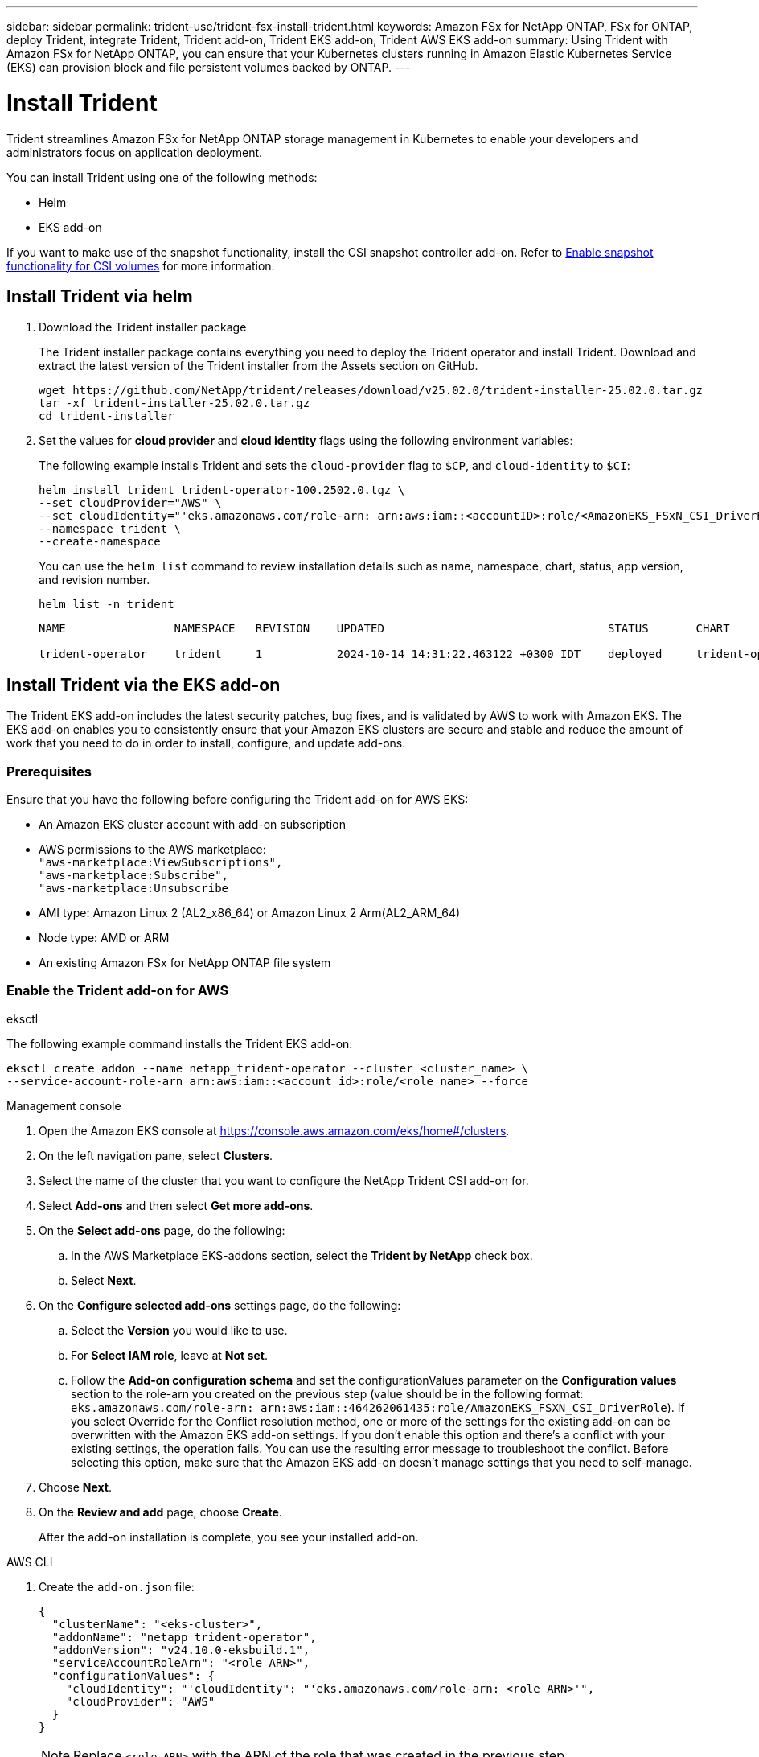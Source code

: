 ---
sidebar: sidebar
permalink: trident-use/trident-fsx-install-trident.html
keywords: Amazon FSx for NetApp ONTAP, FSx for ONTAP, deploy Trident, integrate Trident, Trident add-on, Trident EKS add-on, Trident AWS EKS add-on
summary: Using Trident with Amazon FSx for NetApp ONTAP, you can ensure that your Kubernetes clusters running in Amazon Elastic Kubernetes Service (EKS) can provision block and file persistent volumes backed by ONTAP.
---

= Install Trident
:hardbreaks:
:icons: font
:imagesdir: ../media/

[.lead]
Trident streamlines Amazon FSx for NetApp ONTAP storage management in Kubernetes to enable your developers and administrators focus on application deployment.

You can install Trident using one of the following methods:

* Helm
* EKS add-on

If you want to make use of the snapshot functionality, install the CSI snapshot controller add-on. Refer to link:https://docs.aws.amazon.com/eks/latest/userguide/csi-snapshot-controller.html[Enable snapshot functionality for CSI volumes^] for more information.

== Install Trident via helm

. Download the Trident installer package
+
The Trident installer package contains everything you need to deploy the Trident operator and install Trident. Download and extract the latest version of the Trident installer from the Assets section on GitHub.
+
[source,console]
----
wget https://github.com/NetApp/trident/releases/download/v25.02.0/trident-installer-25.02.0.tar.gz
tar -xf trident-installer-25.02.0.tar.gz
cd trident-installer
----

. Set the values for *cloud provider* and *cloud identity* flags using the following environment variables:
+
The following example installs Trident and sets the `cloud-provider` flag to `$CP`, and `cloud-identity` to `$CI`:
+
[source,console]
----
helm install trident trident-operator-100.2502.0.tgz \
--set cloudProvider="AWS" \
--set cloudIdentity="'eks.amazonaws.com/role-arn: arn:aws:iam::<accountID>:role/<AmazonEKS_FSxN_CSI_DriverRole>'" \
--namespace trident \
--create-namespace
----
You can use the `helm list` command to review installation details such as name, namespace, chart, status, app version, and revision number.
+
[source,console]
----
helm list -n trident
----
+
----
NAME                NAMESPACE   REVISION    UPDATED                                 STATUS       CHART                          APP VERSION

trident-operator    trident     1           2024-10-14 14:31:22.463122 +0300 IDT    deployed     trident-operator-100.2502.0    25.02.0
----
////
+
* Beginning with 25.02 release, Trident supports automatic backend configuration. Trident creates the backend and storage classes seamlessly after Trident installation. To enable automatic backend configuration, add the `ontapConfigurator` parameter and specify `authType`, `fsxnID`, `protocols` during the installation.
+
[source,console]
----
helm install trident trident-operator-100.2502.0.tgz --set cloudProvider=$CP --set cloudIdentity=$CI --namespace trident \
--set ontapConfigurator.enabled=true \
--set ontapConfigurator.svms[0].fsxnID="fs-0dfeaa884a68b1cab" \
--set ontapConfigurator.svms[0].protocols[0]=iscsi \
--set ontapConfigurator.svms[0].protocols[1]=nfs \
--set ontapConfigurator.svms[0].authType="awsarn"
----
NOTE: To disable automatic backend configuration, upgrade the Trident release version and set the *ontapConfigurator* to *false*. 
////
== Install Trident via the EKS add-on 
The Trident EKS add-on includes the latest security patches, bug fixes, and is validated by AWS to work with Amazon EKS. The EKS add-on enables you to consistently ensure that your Amazon EKS clusters are secure and stable and reduce the amount of work that you need to do in order to install, configure, and update add-ons.

=== Prerequisites
Ensure that you have the following before configuring the Trident add-on for AWS EKS:

* An Amazon EKS cluster account with add-on subscription
* AWS permissions to the AWS marketplace:
    `"aws-marketplace:ViewSubscriptions",
    "aws-marketplace:Subscribe",
    "aws-marketplace:Unsubscribe`
* AMI type: Amazon Linux 2 (AL2_x86_64) or	Amazon Linux 2  Arm(AL2_ARM_64)
* Node type: AMD or ARM
* An existing Amazon FSx for NetApp ONTAP file system

=== Enable the Trident add-on for AWS

[role="tabbed-block"]
====

.eksctl

--
The following example command installs the Trident EKS add-on:
[source,console]
----
eksctl create addon --name netapp_trident-operator --cluster <cluster_name> \
--service-account-role-arn arn:aws:iam::<account_id>:role/<role_name> --force
----
--

.Management console

--

. Open the Amazon EKS console at https://console.aws.amazon.com/eks/home#/clusters.
. On the left navigation pane, select *Clusters*.
. Select the name of the cluster that you want to configure the NetApp Trident CSI add-on for.
. Select *Add-ons* and then select *Get more add-ons*.
. On the *Select add-ons* page, do the following:
.. In the AWS Marketplace EKS-addons section, select the *Trident by NetApp* check box.
.. Select *Next*.
. On the *Configure selected add-ons* settings page, do the following:
.. Select the *Version* you would like to use.
.. For *Select IAM role*, leave at *Not set*.
.. Follow the *Add-on configuration schema* and set the configurationValues parameter on the *Configuration values* section to the role-arn you created on the previous step (value should be in the following format: `eks.amazonaws.com/role-arn: arn:aws:iam::464262061435:role/AmazonEKS_FSXN_CSI_DriverRole`). If you select Override for the Conflict resolution method, one or more of the settings for the existing add-on can be overwritten with the Amazon EKS add-on settings. If you don't enable this option and there's a conflict with your existing settings, the operation fails. You can use the resulting error message to troubleshoot the conflict. Before selecting this option, make sure that the Amazon EKS add-on doesn't manage settings that you need to self-manage.
. Choose *Next*.
. On the *Review and add* page, choose *Create*. 
+
After the add-on installation is complete, you see your installed add-on.
--

.AWS CLI

--
. Create the `add-on.json` file:
+
[source,JSON]
----
{
  "clusterName": "<eks-cluster>",
  "addonName": "netapp_trident-operator",
  "addonVersion": "v24.10.0-eksbuild.1",
  "serviceAccountRoleArn": "<role ARN>",
  "configurationValues": {
    "cloudIdentity": "'cloudIdentity": "'eks.amazonaws.com/role-arn: <role ARN>'",
    "cloudProvider": "AWS"
  }
}
----
+
NOTE: Replace `<role ARN>` with the ARN of the role that was created in the previous step.
+
//// 
* Beginning with 25.02 release, Trident supports automatic backend configuration. Trident creates the backend and storage classes seamlessly after Trident installation. To enable automatic backend configuration, add the `ontapConfigurator` parameter and specify `authType`, `fsxnID`, `protocols` during the installation.
+
[source,json]
----
{
  "clusterName": "<eks-cluster>",
  "addonName": "netapp_trident-operator",
  "addonVersion": "v24.10.0-eksbuild.1",
  "serviceAccountRoleArn": "arn:aws:iam::123456:role/astratrident-role",
  "configurationValues": {
    "cloudIdentity": "'eks.amazonaws.com/role-arn: arn:aws:iam::464262061435:role/AmazonEKS_FSXN_CSI_DriverRole'",
    "ontapConfigurator": {
      "enabled": true,
      "svms": [
        {
          "authType": "awsarn",
          "fsxnID": "fs-0dfeaa884a68b1cab",
          "protocols": [
            "nfs",
            "iscsi"
          ]
        }
      ]
    }
  }
}
----
+
NOTE: To disable automatic backend configuration, upgrade the Trident release version and set the *ontapConfigurator* to *false*.
////
. Install the Trident EKS add-on.
+
[source,console]
----
aws eks create-addon --cli-input-json file://add-on.json
----
--

====

=== Update the Trident EKS add-on

[role="tabbed-block"]
====

.eksctl

--

* Check the current version of your FSxN Trident CSI add-on. Replace `my-cluster` with your cluster name.
+
[source,console]
----
eksctl get addon --name netapp_trident-operator --cluster my-cluster
---- 
*Example output:*
----
NAME                        VERSION             STATUS    ISSUES    IAMROLE    UPDATE AVAILABLE    CONFIGURATION VALUES
netapp_trident-operator    v24.10.0-eksbuild.1    ACTIVE    0       {"cloudIdentity":"'eks.amazonaws.com/role-arn: arn:aws:iam::139763910815:role/AmazonEKS_FSXN_CSI_DriverRole'"}
----
* Update the add-on to the version returned under UPDATE AVAILABLE in the output of the previous step.
+
[source,console]
----
eksctl update addon --name netapp_trident-operator --version v24.10.0-eksbuild.1 --cluster my-cluster --force
----

If you remove the `--force` option and any of the Amazon EKS add-on settings conflict with your existing settings, then updating the Amazon EKS add-on fails; you receive an error message to help you resolve the conflict. Before specifying this option, make sure that the Amazon EKS add-on does not manage settings that you need to manage, because those settings are overwritten with this option. 
For more information about other options for this setting, see link:https://eksctl.io/usage/addons/[Addons]. 
For more information about Amazon EKS Kubernetes field management, see link:https://docs.aws.amazon.com/eks/latest/userguide/kubernetes-field-management.html[Kubernetes field management].
--

.Management console

--

. Open the Amazon EKS console https://console.aws.amazon.com/eks/home#/clusters.
. On the left navigation pane, select *Clusters*.
. Select the name of the cluster that you want to update the NetApp Trident CSI add-on for.
. Select the *Add-ons* tab.
. Select *Trident by NetApp* and then select *Edit*.
. On the *Configure Trident by NetApp* page, do the following:
.. Select the *Version* you would like to use.
.. Expand the *Optional configuration settings* and modify as needed.
.. Select *Save changes*.

--

.AWS CLI

--

The following example updates the EKS add-on:

[source,console]
----
aws eks update-addon --cluster-name my-cluster netapp_trident-operator vpc-cni --addon-version v24.10.0-eksbuild.1 \
    --service-account-role-arn <role-ARN> --configuration-values '{}' --resolve-conflicts --preserve
----
--
====

=== Uninstall/remove the Trident EKS add-on

You have two options for removing an Amazon EKS add-on:

* *Preserve add-on software on your cluster* – This option removes Amazon EKS management of any settings. It also removes the ability for Amazon EKS to notify you of updates and automatically update the Amazon EKS add-on after you initiate an update. However, it preserves the add-on software on your cluster. This option makes the add-on a self-managed installation, rather than an Amazon EKS add-on. With this option, there's no downtime for the add-on. Retain the `--preserve` option in the command to preserve the add-on. 

* *Remove add-on software entirely from your cluster* – NetApp recommends that you remove the Amazon EKS add-on from your cluster only if there are no resources on your cluster that are dependent on it. Remove the `--preserve` option from the `delete` command to remove the add-on. 

[NOTE]
If the add-on has an IAM account associated with it, the IAM account is not removed.

[role="tabbed-block"]
====


.eksctl

--

The following command uninstalls the Trident EKS add-on:

[source,console]
----
eksctl delete addon --cluster K8s-arm --name netapp_trident-operator
----
--

.Management console

--

. Open the Amazon EKS console at https://console.aws.amazon.com/eks/home#/clusters.
. In the left navigation pane, select *Clusters*.
. Select the name of the cluster that you want to remove the NetApp Trident CSI add-on for.
. Select the *Add-ons* tab and then select  *Trident by NetApp*.*
. Select *Remove*.
. In the *Remove netapp_trident-operator confirmation* dialog, do the following:
.. If you want Amazon EKS to stop managing settings for the add-on, select *Preserve on cluster*. Do this if you want to retain the add-on software on your cluster so that you can manage all of the settings of the add-on on your own.
.. Enter *netapp_trident-operator*.
.. Select *Remove*.
+

--

.AWS CLI

--

Replace `my-cluster` with the name of your cluster, and then run the following command.

[source,console]
----
aws eks delete-addon --cluster-name my-cluster --addon-name netapp_trident-operator --preserve
----
--
====